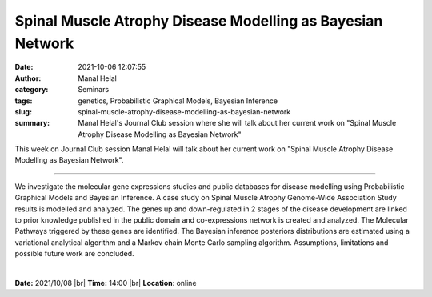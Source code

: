 Spinal Muscle Atrophy Disease Modelling as Bayesian Network
##############################################################

:date: 2021-10-06 12:07:55
:author: Manal Helal
:category: Seminars
:tags: genetics, Probabilistic Graphical Models, Bayesian Inference
:slug: spinal-muscle-atrophy-disease-modelling-as-bayesian-network
:summary: Manal Helal's Journal Club session where she will talk about her current work on "Spinal Muscle Atrophy Disease Modelling as Bayesian Network"

This week on Journal Club session Manal Helal will talk about her current work on "Spinal Muscle Atrophy Disease Modelling as Bayesian Network".

------------

We investigate the molecular gene expressions studies and public databases for
disease modelling using Probabilistic Graphical Models and Bayesian Inference.
A case study on Spinal Muscle Atrophy Genome-Wide Association Study results is
modelled and analyzed. The genes up and down-regulated in 2 stages of the
disease development are linked to prior knowledge published in the public
domain and co-expressions network is created and analyzed. The Molecular
Pathways triggered by these genes are identified. The Bayesian inference
posteriors distributions are estimated using a variational analytical algorithm
and a Markov chain Monte Carlo sampling algorithm. Assumptions, limitations and
possible future work are concluded.

|

**Date:** 2021/10/08 |br|
**Time:** 14:00 |br|
**Location**: online

.. |br| raw:: html

	<br />
